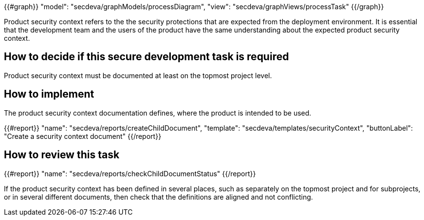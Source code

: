 {{#graph}}
  "model": "secdeva/graphModels/processDiagram",
  "view": "secdeva/graphViews/processTask"
{{/graph}}

Product security context refers to the the security protections that are expected from the deployment environment. It is essential that the development team and the users of the product have the same understanding about the expected product security context.

== How to decide if this secure development task is required

Product security context must be documented at least on the topmost project level.

== How to implement

The product security context documentation defines, where the product is intended to be used.

{{#report}}
  "name": "secdeva/reports/createChildDocument",
  "template": "secdeva/templates/securityContext",
  "buttonLabel": "Create a security context document"
{{/report}}

== How to review this task

{{#report}}
  "name": "secdeva/reports/checkChildDocumentStatus"
{{/report}}

If the product security context has been defined in several places, such as separately on the topmost project and for subprojects, or in several different documents, then check that the definitions are aligned and not conflicting.
